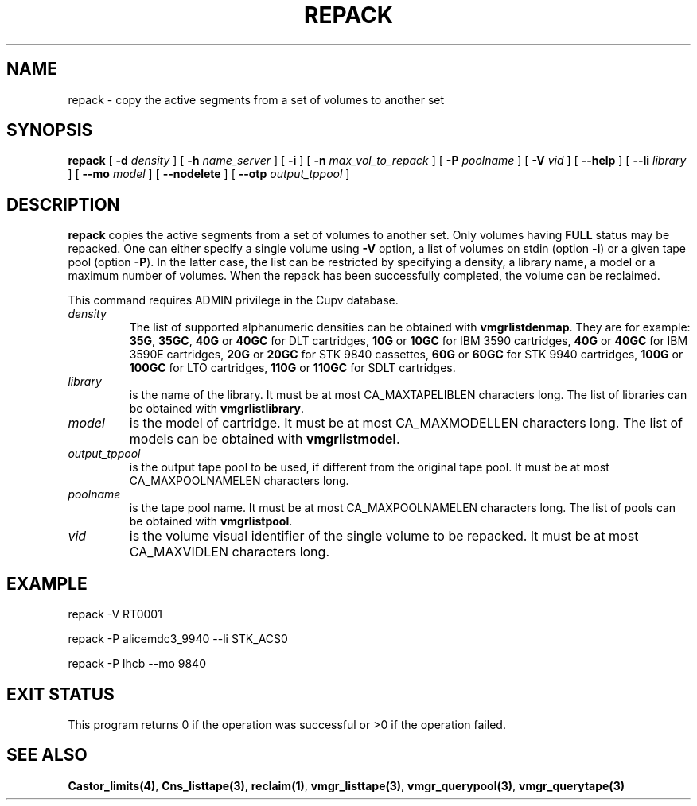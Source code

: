 .\" @(#)$RCSfile: repack.man,v $ $Revision: 1.1 $ $Date: 2003/10/14 13:05:48 $ CERN IT-PDP/DM Jean-Philippe Baud
.\" Copyright (C) 2001-2003 by CERN/IT/PDP/DM
.\" All rights reserved
.\"
.TH REPACK 1 "$Date: 2003/10/14 13:05:48 $" CASTOR "vmgr Administrator Commands"
.SH NAME
repack \- copy the active segments from a set of volumes to another set
.SH SYNOPSIS
.B repack
[
.BI -d " density"
] [
.BI -h " name_server"
] [
.B -i
] [
.BI -n " max_vol_to_repack"
] [
.BI -P " poolname"
] [
.BI -V " vid"
] [
.BI --help
] [
.BI --li " library"
] [
.BI --mo " model"
] [
.BI --nodelete
] [
.BI --otp " output_tppool"
]
.SH DESCRIPTION
.B repack
copies the active segments from a set of volumes to another set.
Only volumes having
.B FULL
status may be repacked.
One can either specify a single volume using
.B -V
option, a list of volumes on stdin (option
.BR -i )
or a given tape pool (option
.BR -P ).
In the latter case, the list can be restricted by specifying a density, a
library name, a model or a maximum number of volumes.
When the repack has been successfully completed, the volume can be reclaimed.
.LP
This command requires ADMIN privilege in the Cupv database.
.TP
.I density
The list of supported alphanumeric densities can be obtained with
.BR vmgrlistdenmap .
They are for example:
.BR 35G ,
.BR 35GC ,
.B 40G
or
.B 40GC
for DLT cartridges,
.B 10G
or
.B 10GC
for IBM 3590 cartridges,
.B 40G
or
.B 40GC
for IBM 3590E cartridges,
.B 20G
or
.B 20GC
for STK 9840 cassettes,
.B 60G
or
.B 60GC
for STK 9940 cartridges,
.B 100G
or
.B 100GC
for LTO cartridges,
.B 110G
or
.B 110GC
for SDLT cartridges.
.TP
.I library
is the name of the library.
It must be at most CA_MAXTAPELIBLEN characters long.
The list of libraries can be obtained with
.BR vmgrlistlibrary .
.TP
.I model
is the model of cartridge.
It must be at most CA_MAXMODELLEN characters long.
The list of models can be obtained with
.BR vmgrlistmodel .
.TP
.I output_tppool
is the output tape pool to be used, if different from the original tape pool.
It must be at most CA_MAXPOOLNAMELEN characters long.
.TP
.I poolname
is the tape pool name. It must be at most CA_MAXPOOLNAMELEN characters long.
The list of pools can be obtained with
.BR vmgrlistpool .
.TP
.I vid
is the volume visual identifier of the single volume to be repacked.
It must be at most CA_MAXVIDLEN characters long.
.SH EXAMPLE
.nf
.ft CW
repack -V RT0001

repack -P alicemdc3_9940 --li STK_ACS0

repack -P lhcb --mo 9840
.ft
.fi
.SH EXIT STATUS
This program returns 0 if the operation was successful or >0 if the operation
failed.
.SH SEE ALSO
.BR Castor_limits(4) ,
.BR Cns_listtape(3) ,
.BR reclaim(1) ,
.BR vmgr_listtape(3) ,
.BR vmgr_querypool(3) ,
.B vmgr_querytape(3)
